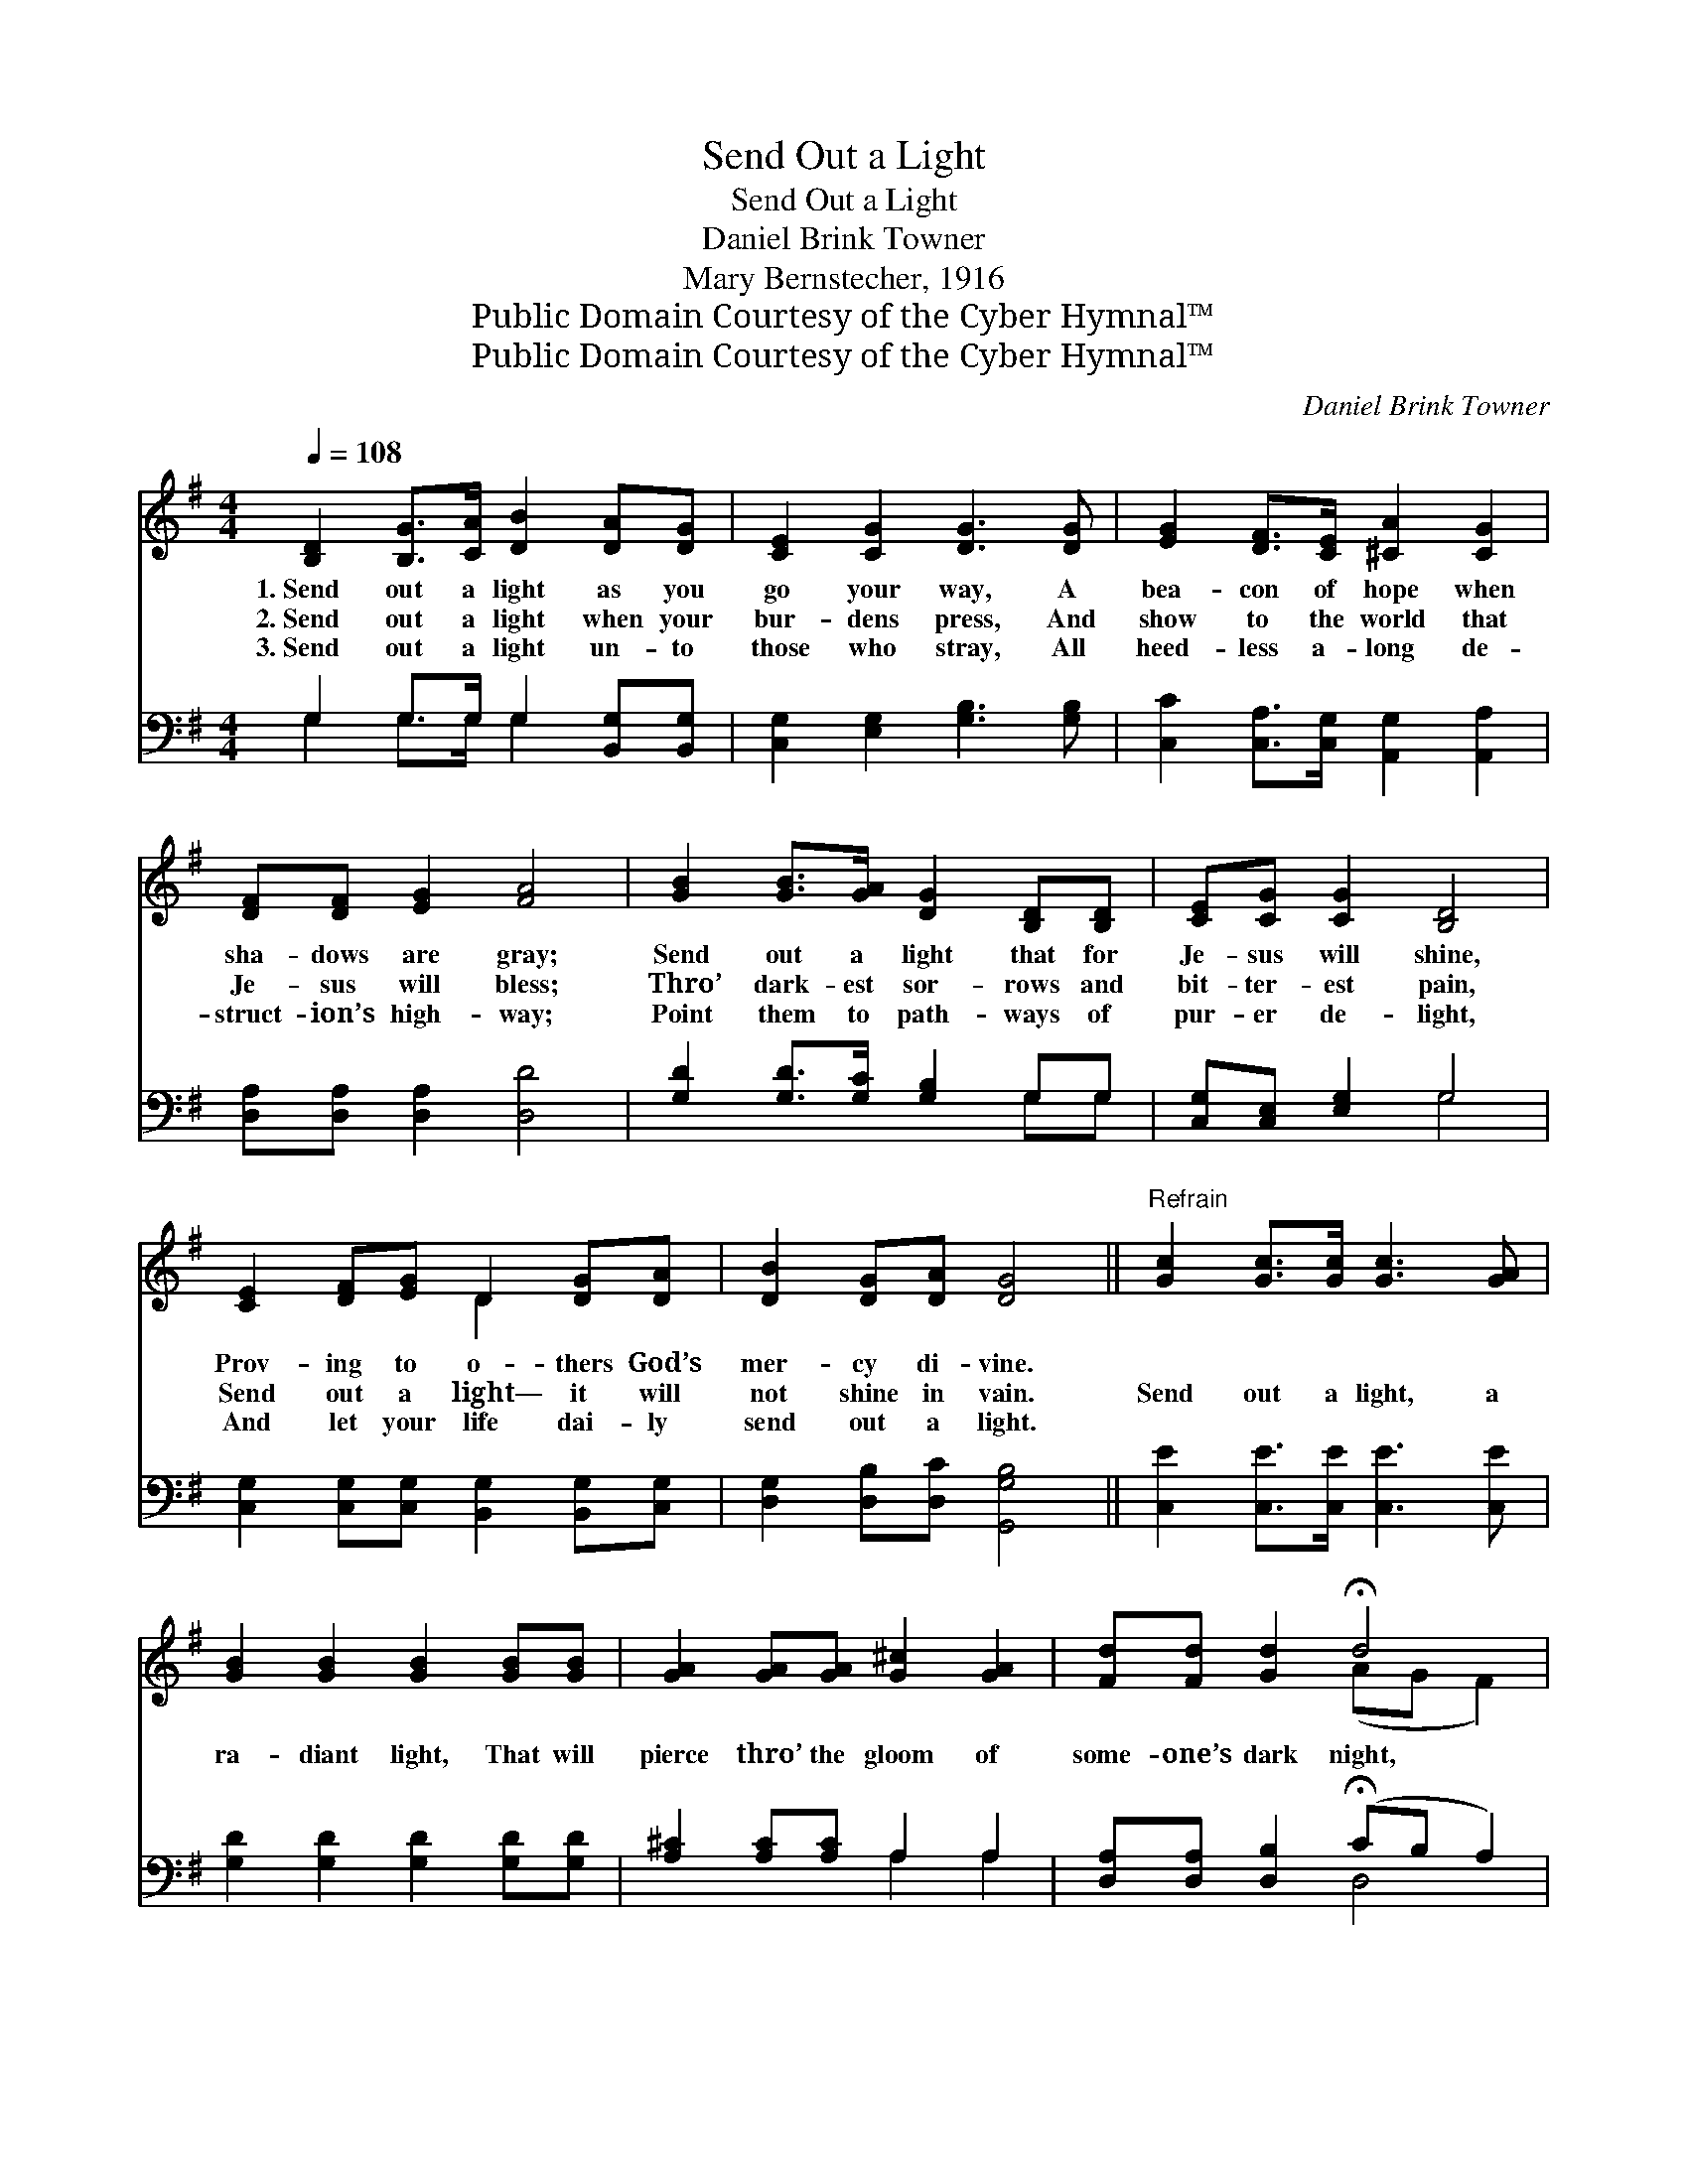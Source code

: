 X:1
T:Send Out a Light
T:Send Out a Light
T:Daniel Brink Towner
T:Mary Bernstecher, 1916
T:Public Domain Courtesy of the Cyber Hymnal™
T:Public Domain Courtesy of the Cyber Hymnal™
C:Daniel Brink Towner
Z:Public Domain
Z:Courtesy of the Cyber Hymnal™
%%score ( 1 2 ) ( 3 4 )
L:1/8
Q:1/4=108
M:4/4
K:G
V:1 treble 
V:2 treble 
V:3 bass 
V:4 bass 
V:1
 [B,D]2 [B,G]>[CA] [DB]2 [DA][DG] | [CE]2 [CG]2 [DG]3 [DG] | [EG]2 [DF]>[CE] [^CA]2 [CG]2 | %3
w: 1.~Send out a light as you|go your way, A|bea- con of hope when|
w: 2.~Send out a light when your|bur- dens press, And|show to the world that|
w: 3.~Send out a light un- to|those who stray, All|heed- less a- long de-|
 [DF][DF] [EG]2 [FA]4 | [GB]2 [GB]>[GA] [DG]2 [B,D][B,D] | [CE][CG] [CG]2 [B,D]4 | %6
w: sha- dows are gray;|Send out a light that for|Je- sus will shine,|
w: Je- sus will bless;|Thro’ dark- est sor- rows and|bit- ter- est pain,|
w: struct- ion’s high- way;|Point them to path- ways of|pur- er de- light,|
 [CE]2 [DF][EG] D2 [DG][DA] | [DB]2 [DG][DA] [DG]4 ||"^Refrain" [Gc]2 [Gc]>[Gc] [Gc]3 [GA] | %9
w: Prov- ing to o- thers God’s|mer- cy di- vine.||
w: Send out a light— it will|not shine in vain.|Send out a light, a|
w: And let your life dai- ly|send out a light.||
 [GB]2 [GB]2 [GB]2 [GB][GB] | [GA]2 [GA][GA] [G^c]2 [GA]2 | [Fd][Fd] [Gd]2 !fermata!d4 | %12
w: |||
w: ra- diant light, That will|pierce thro’ the gloom of|some- one’s dark night,|
w: |||
 [GB]2 [GB]>[GA] [DG]3 [DF] | [CE]2 [Ec]>[Ec] [DB]4 | [DG]2 (3([B,D][DG])[GB] [Gd]2 G2 | %15
w: |||
w: Send out a light, a|bright beam- ing light,|Send out * a light for|
w: |||
 A4 [DG]4 |] %16
w: |
w: Je- sus.|
w: |
V:2
 x8 | x8 | x8 | x8 | x8 | x8 | x4 D2 x2 | x8 || x8 | x8 | x8 | x4 (AG F2) | x8 | x8 | x6 G2 | %15
 (F2 D2) x4 |] %16
V:3
 G,2 G,>G, G,2 [B,,G,][B,,G,] | [C,G,]2 [E,G,]2 [G,B,]3 [G,B,] | %2
 [C,C]2 [C,A,]>[C,G,] [A,,G,]2 [A,,A,]2 | [D,A,][D,A,] [D,A,]2 [D,D]4 | %4
 [G,D]2 [G,D]>[G,C] [G,B,]2 G,G, | [C,G,][C,E,] [E,G,]2 G,4 | %6
 [C,G,]2 [C,G,][C,G,] [B,,G,]2 [B,,G,][C,G,] | [D,G,]2 [D,B,][D,C] [G,,G,B,]4 || %8
 [C,E]2 [C,E]>[C,E] [C,E]3 [C,E] | [G,D]2 [G,D]2 [G,D]2 [G,D][G,D] | [A,^C]2 [A,C][A,C] A,2 A,2 | %11
 [D,A,][D,A,] [D,B,]2 (!fermata!CB, A,2) | G,2 [G,D]>[G,C] [G,B,]3 [B,,G,] | %13
 [C,G,]2 [C,G,]>[C,G,] G,4 | [G,B,]2 (3(G,B,)[G,D] [G,B,]2 [B,,D]2 | (D2 C2) [G,,G,B,]4 |] %16
V:4
 G,2 G,>G, G,2 x2 | x8 | x8 | x8 | x6 G,G, | x4 G,4 | x8 | x8 || x8 | x8 | x4 A,2 A,2 | x4 D,4 | %12
 G,2 x6 | x4 G,4 | x2 G,2 x4 | D,4 x4 |] %16

